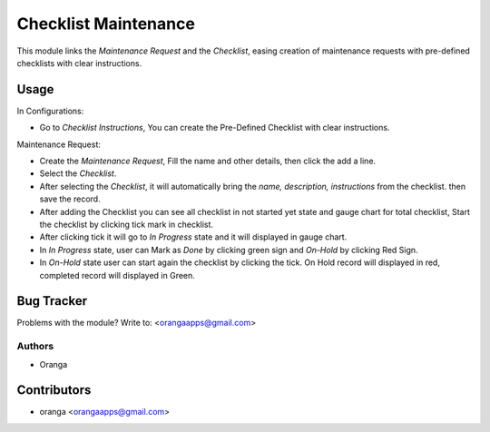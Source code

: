 =============================================================
Checklist Maintenance
=============================================================

This module links the *Maintenance Request* and the *Checklist*, easing creation of maintenance requests with pre-defined checklists with clear instructions.

Usage
==========

In Configurations:

* Go to *Checklist Instructions*, You can create the Pre-Defined Checklist with clear instructions.

Maintenance Request:

* Create the *Maintenance Request*, Fill the name and other details, then click the add a line.
* Select the *Checklist*.
* After selecting the *Checklist*, it will automatically bring the *name, description, instructions* from the checklist. then save the record.
* After adding the Checklist you can see all checklist in not started yet state and gauge chart for total checklist, Start the checklist by clicking tick mark in checklist.
* After clicking tick it will go to *In Progress* state and it will displayed in gauge chart.
* In *In Progress* state, user can Mark as *Done* by clicking green sign and *On-Hold* by clicking Red Sign.
* In *On-Hold* state user can start again the checklist by clicking the tick. On Hold record will displayed in red, completed record will displayed in Green.


Bug Tracker
================

Problems with the module?
Write to: <orangaapps@gmail.com>

Authors
~~~~~~~

* Oranga


Contributors
=================


* oranga <orangaapps@gmail.com>
